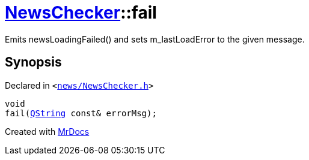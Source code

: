 [#NewsChecker-fail]
= xref:NewsChecker.adoc[NewsChecker]::fail
:relfileprefix: ../
:mrdocs:


Emits newsLoadingFailed() and sets m&lowbar;lastLoadError to the given message&period;



== Synopsis

Declared in `&lt;https://github.com/PrismLauncher/PrismLauncher/blob/develop/news/NewsChecker.h#L102[news&sol;NewsChecker&period;h]&gt;`

[source,cpp,subs="verbatim,replacements,macros,-callouts"]
----
void
fail(xref:QString.adoc[QString] const& errorMsg);
----



[.small]#Created with https://www.mrdocs.com[MrDocs]#
